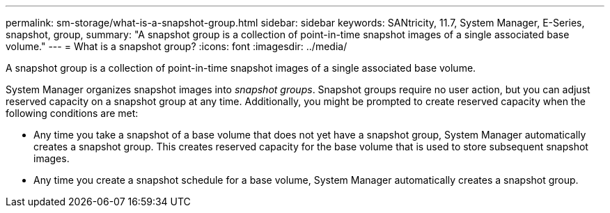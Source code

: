 ---
permalink: sm-storage/what-is-a-snapshot-group.html
sidebar: sidebar
keywords: SANtricity, 11.7, System Manager, E-Series, snapshot, group,
summary: "A snapshot group is a collection of point-in-time snapshot images of a single associated base volume."
---
= What is a snapshot group?
:icons: font
:imagesdir: ../media/

[.lead]
A snapshot group is a collection of point-in-time snapshot images of a single associated base volume.

System Manager organizes snapshot images into _snapshot groups_. Snapshot groups require no user action, but you can adjust reserved capacity on a snapshot group at any time. Additionally, you might be prompted to create reserved capacity when the following conditions are met:

* Any time you take a snapshot of a base volume that does not yet have a snapshot group, System Manager automatically creates a snapshot group. This creates reserved capacity for the base volume that is used to store subsequent snapshot images.
* Any time you create a snapshot schedule for a base volume, System Manager automatically creates a snapshot group.
